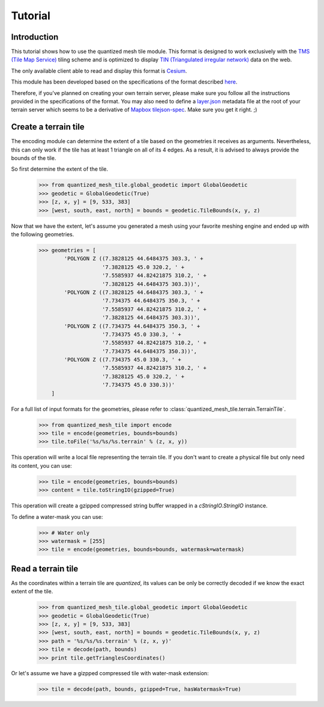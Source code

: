 .. _tutorial:

Tutorial
========

Introduction
------------

This tutorial shows how to use the quantized mesh tile module.
This format is designed to work exclusively with the `TMS (Tile Map Service)`_ tiling scheme 
and is optimized to display `TIN (Triangulated irregular network)`_ data on the web.

.. _TMS (Tile Map Service):
    http://wiki.osgeo.org/wiki/Tile_Map_Service_Specification
.. _TIN (Triangulated irregular network):
    https://en.wikipedia.org/wiki/Triangulated_irregular_network

The only available client able to read and display this format is `Cesium`_.

.. _Cesium:
    http://cesiumjs.org/

This module has been developed based on the specifications of the format described `here`_.

.. _here:
    http://cesiumjs.org/data-and-assets/terrain/formats/quantized-mesh-1.0.html

Therefore, if you've planned on creating your own terrain server, please make sure you follow all the instructions 
provided in the specifications of the format. You may also need to define a `layer.json`_ metadata file at the root of your
terrain server which seems to be a derivative of `Mapbox tilejson-spec`_. Make sure you get it right. ;)

.. _layer.json:
    https://assets.agi.com/stk-terrain/tilesets/world/tiles/layer.json
.. _Mapbox tilejson-spec:
    https://github.com/mapbox/tilejson-spec

Create a terrain tile
---------------------

The encoding module can determine the extent of a tile based on the geometries it receives as arguments.
Nevertheless, this can only work if the tile has at least 1 triangle on all of its 4 edges. 
As a result, it is advised to always provide the bounds of the tile.

So first determine the extent of the tile.

  >>> from quantized_mesh_tile.global_geodetic import GlobalGeodetic
  >>> geodetic = GlobalGeodetic(True)
  >>> [z, x, y] = [9, 533, 383]
  >>> [west, south, east, north] = bounds = geodetic.TileBounds(x, y, z)

Now that we have the extent, let's assume you generated a mesh using your favorite meshing engine and ended up with 
the following geometries.

  >>> geometries = [
          'POLYGON Z ((7.3828125 44.6484375 303.3, ' +
                      '7.3828125 45.0 320.2, ' +
                      '7.5585937 44.82421875 310.2, ' +
                      '7.3828125 44.6484375 303.3))',
          'POLYGON Z ((7.3828125 44.6484375 303.3, ' +
                      '7.734375 44.6484375 350.3, ' +
                      '7.5585937 44.82421875 310.2, ' +
                      '7.3828125 44.6484375 303.3))',
          'POLYGON Z ((7.734375 44.6484375 350.3, ' +
                      '7.734375 45.0 330.3, ' +
                      '7.5585937 44.82421875 310.2, ' +
                      '7.734375 44.6484375 350.3))',
          'POLYGON Z ((7.734375 45.0 330.3, ' +
                      '7.5585937 44.82421875 310.2, ' +
                      '7.3828125 45.0 320.2, ' +
                      '7.734375 45.0 330.3))'
      ] 

For a full list of input formats for the geometries, please refer to :class:`quantized_mesh_tile.terrain.TerrainTile`.

  >>> from quantized_mesh_tile import encode
  >>> tile = encode(geometries, bounds=bounds)
  >>> tile.toFile('%s/%s/%s.terrain' % (z, x, y))

This operation will write a local file representing the terrain tile.
If you don't want to create a physical file but only need its content, you can use:

  >>> tile = encode(geometries, bounds=bounds)
  >>> content = tile.toStringIO(gzipped=True)

This operation will create a gzipped compressed string buffer wrapped in a `cStringIO.StringIO` instance.

To define a water-mask you can use:

  >>> # Water only
  >>> watermask = [255]
  >>> tile = encode(geometries, bounds=bounds, watermask=watermask)

Read a terrain tile
-------------------

As the coordinates within a terrain tile are `quantized`, its values can be only be correctly decoded if we know the exact 
extent of the tile.

  >>> from quantized_mesh_tile.global_geodetic import GlobalGeodetic
  >>> geodetic = GlobalGeodetic(True)
  >>> [z, x, y] = [9, 533, 383]
  >>> [west, south, east, north] = bounds = geodetic.TileBounds(x, y, z)
  >>> path = '%s/%s/%s.terrain' % (z, x, y)'
  >>> tile = decode(path, bounds)
  >>> print tile.getTrianglesCoordinates()

Or let's assume we have a gizpped compressed tile with water-mask extension:

  >>> tile = decode(path, bounds, gzipped=True, hasWatermask=True)
